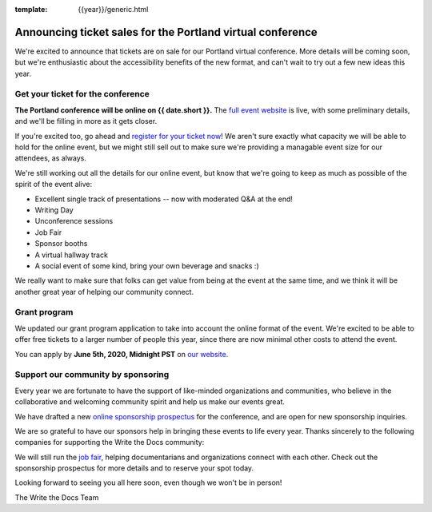 :template: {{year}}/generic.html

.. post:: May 26, 2020
   :tags: portland-2020, tickets


Announcing ticket sales for the Portland virtual conference
===================================================

We're excited to announce that tickets are on sale for our Portland virtual conference.
More details will be coming soon,
but we're enthusiastic about the accessibility benefits of the new format,
and can't wait to try out a few new ideas this year.

Get your ticket for the conference
----------------------------------

**The Portland conference will be online on {{ date.short }}.** The `full event website <https://www.writethedocs.org/conf/portland/2020/>`_ is live, with some preliminary details, and we'll be filling in more as it gets closer.

If you're excited too, go ahead and `register for your ticket now <https://www.writethedocs.org/conf/portland/2020/tickets/>`_! We aren't sure exactly what capacity we will be able to hold for the online event, but we might still sell out to make sure we're providing a managable event size for our attendees, as always.

We're still working out all the details for our online event,
but know that we're going to keep as much as possible of the spirit of the event alive:

* Excellent single track of presentations -- now with moderated Q&A at the end!
* Writing Day
* Unconference sessions
* Job Fair
* Sponsor booths
* A virtual hallway track
* A social event of some kind, bring your own beverage and snacks :)
  
We really want to make sure that folks can get value from being at the event at the same time,
and we think it will be another great year of helping our community connect.

Grant program
-------------

We updated our grant program application to take into account the online format of the event.
We're excited to be able to offer free tickets to a larger number of people this year,
since there are now minimal other costs to attend the event.

You can apply by **June 5th, 2020, Midnight PST** on `our website <https://www.writethedocs.org/conf/portland/2020/opportunity-grants/>`_.

Support our community by sponsoring
-----------------------------------

Every year we are fortunate to have the support of like-minded organizations and communities, who believe in the collaborative and welcoming community spirit and help us make our events great.

We have drafted a new `online sponsorship prospectus`_ for the conference,
and are open for new sponsorship inquiries.

.. _online sponsorship prospectus: https://www.writethedocs.org/conf/portland/2020/sponsors/online-prospectus/

We are so grateful to have our sponsors help in bringing these events to life every year. Thanks sincerely to the following companies for supporting the Write the Docs community:

.. datatemplate::
   :source: /_data/{{shortcode}}-{{year}}-config.yaml
   :template: {{year}}/sponsors-simplelist.rst

We will still run the `job fair <https://www.writethedocs.org/conf/portland/2020/job-fair/>`_, helping documentarians and organizations connect with each other. Check out the sponsorship prospectus for more details and to reserve your spot today. 

Looking forward to seeing you all here soon, even though we won't be in person!

The Write the Docs Team
